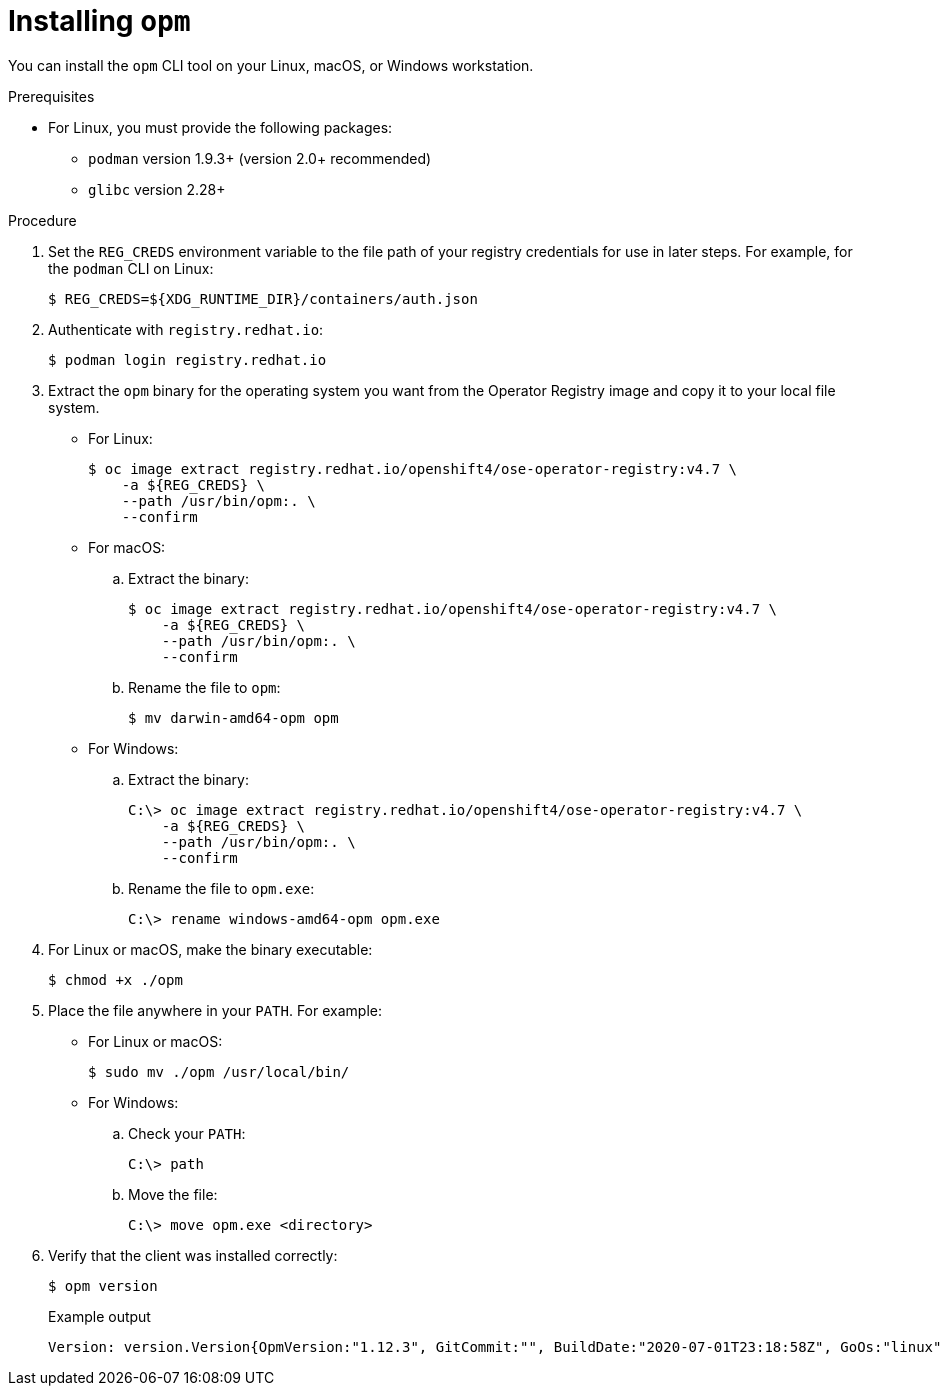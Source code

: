 // Module included in the following assemblies:
//
// * cli_reference/opm-cli.adoc

ifdef::openshift-origin[]
:registry-image: quay.io/openshift/origin-operator-registry:4.7.0
endif::[]
ifndef::openshift-origin[]
:registry-image: registry.redhat.io/openshift4/ose-operator-registry:v4.7
endif::[]

[id="olm-installing-opm_{context}"]
= Installing `opm`

You can install the `opm` CLI tool on your Linux, macOS, or Windows workstation.

.Prerequisites

* For Linux, you must provide the following packages:
** `podman` version 1.9.3+ (version 2.0+ recommended)
** `glibc` version 2.28+

.Procedure

ifndef::openshift-origin[]
. Set the `REG_CREDS` environment variable to the file path of your registry credentials for use in later steps. For example, for the `podman` CLI on Linux:
+
[source,terminal]
----
$ REG_CREDS=${XDG_RUNTIME_DIR}/containers/auth.json
----

. Authenticate with `registry.redhat.io`:
+
[source,terminal]
----
$ podman login registry.redhat.io
----
endif::[]

. Extract the `opm` binary for the operating system you want from the Operator Registry image and copy it to your local file system.
+
--
* For Linux:
+
[source,terminal,subs="attributes+"]
----
$ oc image extract {registry-image} \
ifndef::openshift-origin[]
    -a ${REG_CREDS} \
endif::[]
    --path /usr/bin/opm:. \
    --confirm
----

* For macOS:

.. Extract the binary:
+
[source,terminal,subs="attributes+"]
----
$ oc image extract {registry-image} \
ifndef::openshift-origin[]
    -a ${REG_CREDS} \
endif::[]
    --path /usr/bin/opm:. \
    --confirm
----

.. Rename the file to `opm`:
+
[source,terminal]
----
$ mv darwin-amd64-opm opm
----

* For Windows:

.. Extract the binary:
+
[source,terminal,subs="attributes+"]
----
C:\> oc image extract {registry-image} \
ifndef::openshift-origin[]
    -a ${REG_CREDS} \
endif::[]
    --path /usr/bin/opm:. \
    --confirm
----

.. Rename the file to `opm.exe`:
+
[source,terminal]
----
C:\> rename windows-amd64-opm opm.exe
----
--

. For Linux or macOS, make the binary executable:
+
[source,terminal]
----
$ chmod +x ./opm
----

. Place the file anywhere in your `PATH`. For example:
+
--
* For Linux or macOS:
+
[source,terminal]
----
$ sudo mv ./opm /usr/local/bin/
----

* For Windows:

.. Check your `PATH`:
+
[source,terminal]
----
C:\> path
----

.. Move the file:
+
[source,terminal]
----
C:\> move opm.exe <directory>
----
--

. Verify that the client was installed correctly:
+
[source,terminal]
----
$ opm version
----
+
.Example output
[source,terminal]
----
Version: version.Version{OpmVersion:"1.12.3", GitCommit:"", BuildDate:"2020-07-01T23:18:58Z", GoOs:"linux", GoArch:"amd64"}
----

:!registry-image:
